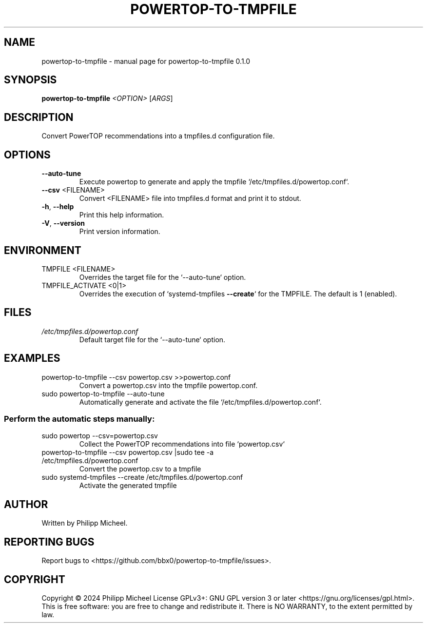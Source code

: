 .\" DO NOT MODIFY THIS FILE!  It was generated by help2man 1.49.3.
.TH POWERTOP-TO-TMPFILE "1" "April 2024" "powertop-to-tmpfile 0.1.0" "User Commands"
.SH NAME
powertop-to-tmpfile \- manual page for powertop-to-tmpfile 0.1.0
.SH SYNOPSIS
.B powertop-to-tmpfile
\fI\,<OPTION> \/\fR[\fI\,ARGS\/\fR]
.SH DESCRIPTION
Convert PowerTOP recommendations into a tmpfiles.d configuration file.
.SH OPTIONS
.TP
\fB\-\-auto\-tune\fR
Execute powertop to generate and apply the tmpfile `/etc/tmpfiles.d/powertop.conf`.
.TP
\fB\-\-csv\fR <FILENAME>
Convert <FILENAME> file into tmpfiles.d format and print it to stdout.
.TP
\fB\-h\fR, \fB\-\-help\fR
Print this help information.
.TP
\fB\-V\fR, \fB\-\-version\fR
Print version information.
.SH ENVIRONMENT
.TP
TMPFILE <FILENAME>
Overrides the target file for the `\-\-auto\-tune` option.
.TP
TMPFILE_ACTIVATE <0|1>
Overrides the execution of `systemd\-tmpfiles \fB\-\-create\fR` for the TMPFILE. The default is 1 (enabled).
.SH FILES
.TP
\fI\,/etc/tmpfiles.d/powertop.conf\/\fP
Default target file for the `\-\-auto\-tune` option.
.SH EXAMPLES
.TP
powertop\-to\-tmpfile \-\-csv powertop.csv >>powertop.conf
Convert a powertop.csv into the tmpfile powertop.conf.
.TP
sudo powertop\-to\-tmpfile \-\-auto\-tune
Automatically generate and activate the file `/etc/tmpfiles.d/powertop.conf`.
.SS "Perform the automatic steps manually:"
.TP
sudo powertop \-\-csv=powertop.csv
Collect the PowerTOP recommendations into file `powertop.csv`
.TP
powertop\-to\-tmpfile \-\-csv powertop.csv |sudo tee \-a /etc/tmpfiles.d/powertop.conf
Convert the powertop.csv to a tmpfile
.TP
sudo systemd\-tmpfiles \-\-create /etc/tmpfiles.d/powertop.conf
Activate the generated tmpfile
.SH AUTHOR
Written by Philipp Micheel.
.SH "REPORTING BUGS"
Report bugs to <https://github.com/bbx0/powertop\-to\-tmpfile/issues>.
.SH COPYRIGHT
Copyright \(co 2024 Philipp Micheel
License GPLv3+: GNU GPL version 3 or later <https://gnu.org/licenses/gpl.html>.
.br
This is free software: you are free to change and redistribute it.
There is NO WARRANTY, to the extent permitted by law.
